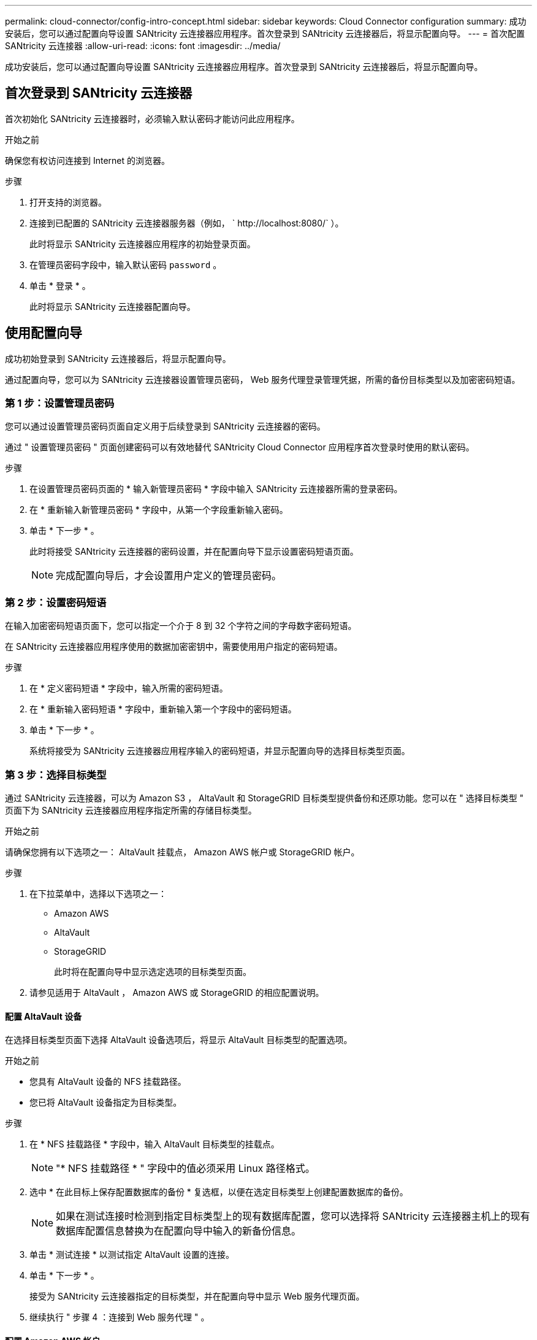 ---
permalink: cloud-connector/config-intro-concept.html 
sidebar: sidebar 
keywords: Cloud Connector configuration 
summary: 成功安装后，您可以通过配置向导设置 SANtricity 云连接器应用程序。首次登录到 SANtricity 云连接器后，将显示配置向导。 
---
= 首次配置 SANtricity 云连接器
:allow-uri-read: 
:icons: font
:imagesdir: ../media/


[role="lead"]
成功安装后，您可以通过配置向导设置 SANtricity 云连接器应用程序。首次登录到 SANtricity 云连接器后，将显示配置向导。



== 首次登录到 SANtricity 云连接器

首次初始化 SANtricity 云连接器时，必须输入默认密码才能访问此应用程序。

.开始之前
确保您有权访问连接到 Internet 的浏览器。

.步骤
. 打开支持的浏览器。
. 连接到已配置的 SANtricity 云连接器服务器（例如， ` +http://localhost:8080/+` ）。
+
此时将显示 SANtricity 云连接器应用程序的初始登录页面。

. 在管理员密码字段中，输入默认密码 `password` 。
. 单击 * 登录 * 。
+
此时将显示 SANtricity 云连接器配置向导。





== 使用配置向导

成功初始登录到 SANtricity 云连接器后，将显示配置向导。

通过配置向导，您可以为 SANtricity 云连接器设置管理员密码， Web 服务代理登录管理凭据，所需的备份目标类型以及加密密码短语。



=== 第 1 步：设置管理员密码

您可以通过设置管理员密码页面自定义用于后续登录到 SANtricity 云连接器的密码。

通过 " 设置管理员密码 " 页面创建密码可以有效地替代 SANtricity Cloud Connector 应用程序首次登录时使用的默认密码。

.步骤
. 在设置管理员密码页面的 * 输入新管理员密码 * 字段中输入 SANtricity 云连接器所需的登录密码。
. 在 * 重新输入新管理员密码 * 字段中，从第一个字段重新输入密码。
. 单击 * 下一步 * 。
+
此时将接受 SANtricity 云连接器的密码设置，并在配置向导下显示设置密码短语页面。

+

NOTE: 完成配置向导后，才会设置用户定义的管理员密码。





=== 第 2 步：设置密码短语

在输入加密密码短语页面下，您可以指定一个介于 8 到 32 个字符之间的字母数字密码短语。

在 SANtricity 云连接器应用程序使用的数据加密密钥中，需要使用用户指定的密码短语。

.步骤
. 在 * 定义密码短语 * 字段中，输入所需的密码短语。
. 在 * 重新输入密码短语 * 字段中，重新输入第一个字段中的密码短语。
. 单击 * 下一步 * 。
+
系统将接受为 SANtricity 云连接器应用程序输入的密码短语，并显示配置向导的选择目标类型页面。





=== 第 3 步：选择目标类型

通过 SANtricity 云连接器，可以为 Amazon S3 ， AltaVault 和 StorageGRID 目标类型提供备份和还原功能。您可以在 " 选择目标类型 " 页面下为 SANtricity 云连接器应用程序指定所需的存储目标类型。

.开始之前
请确保您拥有以下选项之一： AltaVault 挂载点， Amazon AWS 帐户或 StorageGRID 帐户。

.步骤
. 在下拉菜单中，选择以下选项之一：
+
** Amazon AWS
** AltaVault
** StorageGRID
+
此时将在配置向导中显示选定选项的目标类型页面。



. 请参见适用于 AltaVault ， Amazon AWS 或 StorageGRID 的相应配置说明。




==== 配置 AltaVault 设备

在选择目标类型页面下选择 AltaVault 设备选项后，将显示 AltaVault 目标类型的配置选项。

.开始之前
* 您具有 AltaVault 设备的 NFS 挂载路径。
* 您已将 AltaVault 设备指定为目标类型。


.步骤
. 在 * NFS 挂载路径 * 字段中，输入 AltaVault 目标类型的挂载点。
+

NOTE: "* NFS 挂载路径 * " 字段中的值必须采用 Linux 路径格式。

. 选中 * 在此目标上保存配置数据库的备份 * 复选框，以便在选定目标类型上创建配置数据库的备份。
+

NOTE: 如果在测试连接时检测到指定目标类型上的现有数据库配置，您可以选择将 SANtricity 云连接器主机上的现有数据库配置信息替换为在配置向导中输入的新备份信息。

. 单击 * 测试连接 * 以测试指定 AltaVault 设置的连接。
. 单击 * 下一步 * 。
+
接受为 SANtricity 云连接器指定的目标类型，并在配置向导中显示 Web 服务代理页面。

. 继续执行 " 步骤 4 ：连接到 Web 服务代理 " 。




==== 配置 Amazon AWS 帐户

在选择目标类型页面下选择 Amazon AWS 选项后，将显示 Amazon AWS 目标类型的配置选项。

.开始之前
* 您已建立 Amazon AWS 帐户。
* 您已指定 Amazon AWS 作为目标类型。


.步骤
. 在 * 访问密钥 ID* 字段中，输入 Amazon AWS 目标的访问 ID 。
. 在 * 机密访问密钥 * 字段中，输入目标的机密访问密钥。
. 在 * 分段名称 * 字段中，输入目标的分段名称。
. 选中 * 在此目标上保存配置数据库的备份 * 复选框可在选定目标类型上创建配置数据库的备份。
+

NOTE: 建议启用此设置，以确保在数据库丢失时可以还原备份目标中的数据。

+

NOTE: 如果在测试连接时检测到指定目标类型上的现有数据库配置，您可以选择将 SANtricity 云连接器主机上的现有数据库配置信息替换为在配置向导中输入的新备份信息。

. 单击 * 测试连接 * 以验证输入的 Amazon AWS 凭据。
. 单击 * 下一步 * 。
+
接受为 SANtricity 云连接器指定的目标类型，并在配置向导下显示 Web 服务代理页面。

. 继续执行 " 步骤 4 ：连接到 Web 服务代理 " 。




==== 配置 StorageGRID 帐户

在选择目标类型页面下选择 StorageGRID 选项后，将显示 StorageGRID 目标类型的配置选项。

.开始之前
* 您已建立 StorageGRID 帐户。
* 您在 SANtricity 云连接器密钥库中拥有一个签名的 StorageGRID 证书。
* 您已指定 StorageGRID 作为目标类型。


.步骤
. 在 * URL * 字段中，输入 Amazon S3 云服务的 URL
. 在 * 访问密钥 ID* 字段中，输入 S3 目标的访问 ID 。
. 在 * 机密访问密钥 * 字段中，输入 S3 目标的机密访问密钥。
. 在 * 分段名称 * 字段中，输入 S3 目标的分段名称。
. 要使用路径模式访问，请选中 * 使用路径模式访问 * 复选框。
+

NOTE: 如果未选中，则会使用虚拟主机模式访问。

. 选中 * 在此目标上保存配置数据库的备份 * 复选框可在选定目标类型上创建配置数据库的备份。
+

NOTE: 建议启用此设置，以确保在数据库丢失时可以还原备份目标中的数据。

+

NOTE: 如果在测试连接时检测到指定目标类型上的现有数据库配置，您可以选择将 SANtricity 云连接器主机上的现有数据库配置信息替换为在配置向导中输入的新备份信息。

. 单击 * 测试连接 * 以验证输入的 S3 凭据。
+

NOTE: 某些符合 S3 的帐户可能需要安全的 HTTP 连接。有关在密钥库中放置 StorageGRID 证书的信息，请参见 link:install-intro-concept.html#add-storagegrid-certificate-into-a-keystore["将 StorageGRID 证书添加到密钥库中"]。

. 单击 * 下一步 * 。
+
接受为 SANtricity 云连接器指定的目标类型，并在配置向导下显示 Web 服务代理页面。

. 继续执行 " 步骤 4 ：连接到 Web 服务代理 " 。




=== 第 4 步：连接到 Web 服务代理

与 SANtricity 云连接器结合使用的 Web 服务代理的登录和连接信息可通过输入 Web 服务代理 URL 和凭据页面输入。

.开始之前
确保已与 SANtricity Web 服务代理建立连接。

.步骤
. 在 * URL * 字段中，输入用于 SANtricity 云连接器的 Web 服务代理的 URL 。
. 在 * 用户名 * 字段中，输入 Web 服务代理连接的用户名。
. 在 * 密码 * 字段中，输入 Web 服务代理连接的密码。
. 单击 * 测试连接 * 以验证所输入 Web 服务代理凭据的连接。
. 通过测试连接验证输入的 Web 服务代理凭据后。
. 单击 * 下一步 *
+
此时将接受 SANtricity 云连接器的 Web 服务代理凭据，并在配置向导中显示选择存储阵列页面。





=== 第 5 步：选择存储阵列

根据通过配置向导输入的 SANtricity Web 服务代理凭据，选择存储阵列页面下将显示可用存储阵列的列表。通过此页面，您可以选择 SANtricity 云连接器用于备份和还原作业的存储阵列。

.开始之前
确保已为 SANtricity Web 服务代理应用程序配置存储阵列。


NOTE: SANtricity 云连接器应用程序检测到无法访问的存储阵列会导致日志文件中出现 API 异常。这是 SANtricity Cloud Connector 应用程序在从无法访问的阵列中提取卷列表时的预期行为。为了避免日志文件中出现这些 API 异常，您可以直接使用存储阵列解析根问题描述，或者从 SANtricity Web 服务代理应用程序中删除受影响的存储阵列。

.步骤
. 选中要分配给 SANtricity 云连接器应用程序以执行备份和还原操作的存储阵列旁边的每个复选框。
. 单击 * 下一步 * 。
+
此时将接受选定存储阵列，并在配置向导中显示选择主机页面。

+

NOTE: 您必须为在选择存储阵列页面下选择的任何存储阵列配置有效密码。您可以通过 SANtricity Web 服务代理 API 文档配置存储阵列密码。





=== 第 6 步：选择主机

根据通过配置向导选择的 Web 服务代理托管的存储阵列，您可以通过选择主机页面选择一个可用主机，以便将备份和还原候选卷映射到 SANtricity 云连接器应用程序。

.开始之前
确保您有一个可通过 SANtricity Web 服务代理访问的主机。

.步骤
. 在列出的存储阵列的下拉菜单中，选择所需主机。
. 对 Select Host 页面下列出的任何其他存储阵列重复步骤 1 。
. 单击 * 下一步 * 。
+
此时将接受为 SANtricity 云连接器选择的主机，并在配置向导中显示 " 查看 " 页面。





=== 第 7 步：查看初始配置

SANtricity 云连接器配置向导的最后一页提供了输入结果的摘要，供您查看。

查看经验证的配置数据的结果。

* 如果所有配置数据均已成功验证和建立，请单击 * 完成 * 以完成配置过程。
* 如果无法验证配置数据的任何部分，请单击 * 返回 * 导航到配置向导的适用页面以修改提交的数据。

